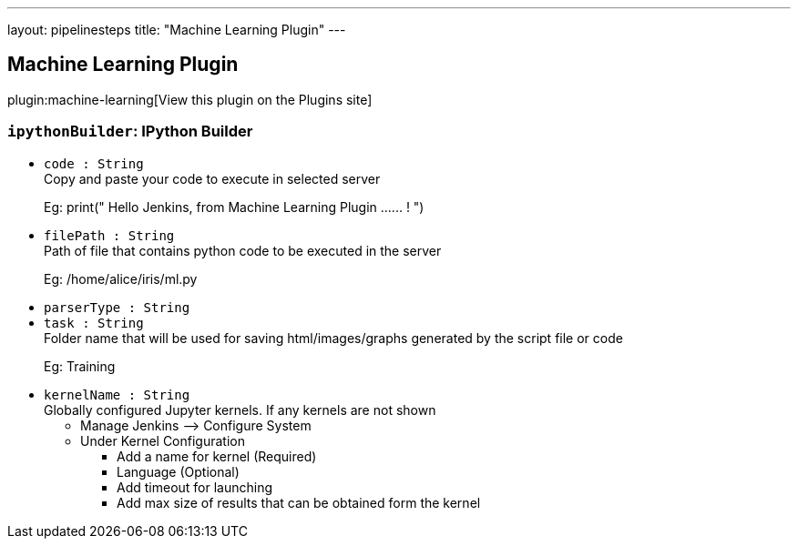 ---
layout: pipelinesteps
title: "Machine Learning Plugin"
---

:notitle:
:description:
:author:
:email: jenkinsci-users@googlegroups.com
:sectanchors:
:toc: left
:compat-mode!:

== Machine Learning Plugin

plugin:machine-learning[View this plugin on the Plugins site]

=== `ipythonBuilder`: IPython Builder
++++
<ul><li><code>code : String</code>
<div><div>
 Copy and paste your code to execute in selected server 
 <p>Eg: print(" Hello Jenkins, from Machine Learning Plugin ...... ! ")</p>
</div></div>

</li>
<li><code>filePath : String</code>
<div><div>
 Path of file that contains python code to be executed in the server 
 <p>Eg: /home/alice/iris/ml.py</p>
</div></div>

</li>
<li><code>parserType : String</code>
</li>
<li><code>task : String</code>
<div><div>
 Folder name that will be used for saving html/images/graphs generated by the script file or code 
 <p>Eg: Training</p>
</div></div>

</li>
<li><code>kernelName : String</code>
<div><div>
 Globally configured Jupyter kernels. If any kernels are not shown 
 <ul>
  <li>Manage Jenkins --&gt; Configure System</li>
  <li>Under Kernel Configuration</li>
  <ul>
   <li>Add a name for kernel (Required)</li>
   <li>Language (Optional)</li>
   <li>Add timeout for launching</li>
   <li>Add max size of results that can be obtained form the kernel</li>
  </ul>
 </ul>
</div></div>

</li>
</ul>


++++
